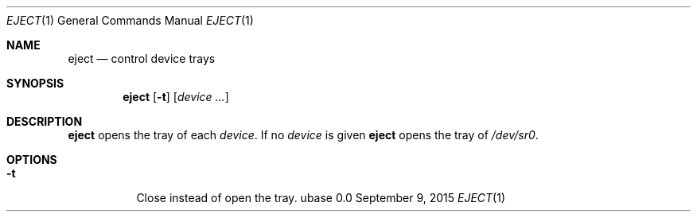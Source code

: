 .Dd September 9, 2015
.Dt EJECT 1
.Os ubase 0.0
.Sh NAME
.Nm eject
.Nd control device trays
.Sh SYNOPSIS
.Nm
.Op Fl t
.Op Ar device ...
.Sh DESCRIPTION
.Nm
opens the tray of each
.Ar device .
If no
.Ar device
is given
.Nm
opens the tray of
.Pa /dev/sr0 .
.Sh OPTIONS
.Bl -tag -width Ds
.It Fl t
Close instead of open the tray.
.El
